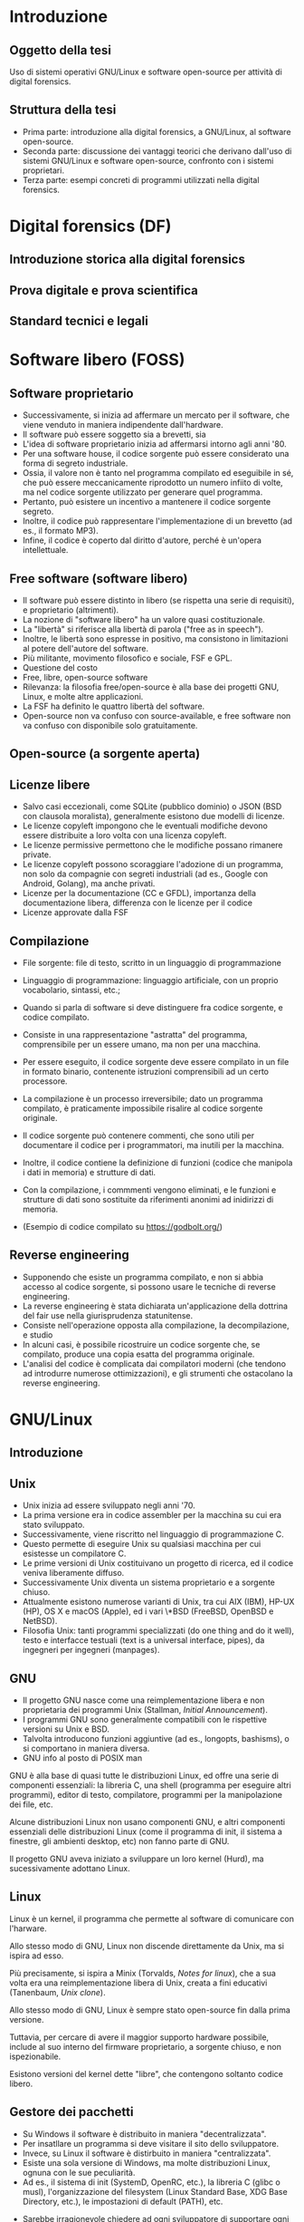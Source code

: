 #+html_head: <link rel="stylesheet" href="./org.css">

* Introduzione
** Oggetto della tesi
Uso di sistemi operativi GNU/Linux e software open-source per attività
di digital forensics.
** Struttura della tesi
- Prima parte: introduzione alla digital forensics, a GNU/Linux, al software open-source.
- Seconda parte: discussione dei vantaggi teorici che derivano
  dall'uso di sistemi GNU/Linux e software open-source, confronto con
  i sistemi proprietari.
- Terza parte: esempi concreti di programmi utilizzati nella digital
  forensics.
* Digital forensics (DF)
** Introduzione storica alla digital forensics
** Prova digitale e prova scientifica
** Standard tecnici e legali
* Software libero (FOSS)
** Software proprietario
- Successivamente, si inizia ad affermare un mercato per il software,
  che viene venduto in maniera indipendente dall'hardware.
- Il software può essere soggetto sia a brevetti, sia
- L'idea di software proprietario inizia ad affermarsi intorno agli
  anni '80.
- Per una software house, il codice sorgente può essere considerato
  una forma di segreto industriale.
- Ossia, il valore non è tanto nel programma compilato ed eseguibile
  in sé, che può essere meccanicamente riprodotto un numero infiito di
  volte, ma nel codice sorgente utilizzato per generare quel
  programma.
- Pertanto, può esistere un incentivo a mantenere il codice sorgente
  segreto.
- Inoltre, il codice può rappresentare l'implementazione di un
  brevetto (ad es., il formato MP3).
- Infine, il codice è coperto dal diritto d'autore, perché è un'opera
  intellettuale.
** Free software (software libero)
- Il software può essere distinto in libero (se rispetta una serie di
  requisiti), e proprietario (altrimenti).
- La nozione di "software libero" ha un valore quasi costituzionale.
- La "libertà" si riferisce alla libertà di parola ("free as in speech").
- Inoltre, le libertà sono espresse in positivo, ma consistono in
  limitazioni al potere dell'autore del software.
- Più militante, movimento filosofico e sociale, FSF e GPL.
- Questione del costo
- Free, libre, open-source software
- Rilevanza: la filosofia free/open-source è alla base dei progetti
  GNU, Linux, e molte altre applicazioni.
- La FSF ha definito le quattro libertà del software.
- Open-source non va confuso con source-available, e free software non
  va confuso con disponibile solo gratuitamente.

# All'opposto del software proprietario si trova il "software libero",
# variamente chiamato come "open-source" , "free software", e "libre
# software".

# A causa della convenzione di Berna, il software, inteso come codice
# sorgente, è automaticamente soggetto al diritto d'autore.

# Il termine "open-source", nella sua accezione più restrittiva di
# "source-available", significa solo che il codice sorgente è
# pubblicamente disponibile, ma l'autore conserva tutti i diritti
# riguardo il suo utilizzo.  È come un libro in una libreria pubblica:
# può essere letto, ma senza l'espresso consenso dell'autore non può
# essere fotocopiato, o usato come base per altre opere.

# Anche il termine "free software" può essere fuorviante, perché in
# inglese "free" significa sia "gratuito", che "libero da vincoli"
# (nel caso specifico, i vincoli legali del diritto d'autore).  Un
# programma gratuito (freeware) può essere non-free se l'autore ne
# vieta la redistribuzione. Il software libero può essere venduto ...
** Open-source (a sorgente aperta)
** Licenze libere
- Salvo casi eccezionali, come SQLite (pubblico dominio) o JSON (BSD
  con clausola moralista), generalmente esistono due modelli di
  licenze.
- Le licenze copyleft impongono che le eventuali modifiche devono
  essere distribuite a loro volta con una licenza copyleft.
- Le licenze permissive permettono che le modifiche possano rimanere
  private.
- Le licenze copyleft possono scoraggiare l'adozione di un programma,
  non solo da compagnie con segreti industriali (ad es., Google con
  Android, Golang), ma anche privati.
- Licenze per la documentazione (CC e GFDL), importanza della
  documentazione libera, differenza con le licenze per il codice
- Licenze approvate dalla FSF
** Compilazione
- File sorgente: file di testo, scritto in un linguaggio di
  programmazione
- Linguaggio di programmazione: linguaggio artificiale, con un proprio
  vocabolario, sintassi, etc.; 
- Quando si parla di software si deve distinguere fra codice sorgente,
  e codice compilato.

- Consiste in una rappresentazione "astratta" del programma,
  comprensibile per un essere umano, ma non per una macchina.
- Per essere eseguito, il codice sorgente deve essere compilato in un
  file in formato binario, contenente istruzioni comprensibili ad un
  certo processore.
- La compilazione è un processo irreversibile; dato un programma
  compilato, è praticamente impossibile risalire al codice sorgente
  originale.
- Il codice sorgente può contenere commenti, che sono utili per
  documentare il codice per i programmatori, ma inutili per la
  macchina.
- Inoltre, il codice contiene la definizione di funzioni (codice che
  manipola i dati in memoria) e strutture di dati.
- Con la compilazione, i commmenti vengono eliminati, e le funzioni e
  strutture di dati sono sostituite da riferimenti anonimi ad
  inidirizzi di memoria.
- (Esempio di codice compilato su https://godbolt.org/)
** Reverse engineering
- Supponendo che esiste un programma compilato, e non si abbia accesso al
  codice sorgente, si possono usare le tecniche di reverse engineering.
- La reverse engineering è stata dichiarata un'applicazione della
  dottrina del fair use nella giurisprudenza statunitense.
- Consiste nell'operazione opposta alla compilazione, la
  decompilazione, e studio 
- In alcuni casi, è possibile ricostruire un codice sorgente che, se
  compilato, produce una copia esatta del programma originale.
- L'analisi del codice è complicata dai compilatori moderni (che
  tendono ad introdurre numerose ottimizzazioni), e gli strumenti che
  ostacolano la reverse engineering.
* GNU/Linux
** Introduzione
** Unix
- Unix inizia ad essere sviluppato negli anni '70.
- La prima versione era in codice assembler per la macchina su cui era
  stato sviluppato.
- Successivamente, viene riscritto nel linguaggio di programmazione C.
- Questo permette di eseguire Unix su qualsiasi macchina per cui
  esistesse un compilatore C.
- Le prime versioni di Unix costituivano un progetto di ricerca, ed il
  codice veniva liberamente diffuso.
- Successivamente Unix diventa un sistema proprietario e a sorgente
  chiuso.
- Attualmente esistono numerose varianti di Unix, tra cui AIX (IBM),
  HP-UX (HP), OS X e macOS (Apple), ed i vari \*BSD (FreeBSD, OpenBSD
  e NetBSD).
- Filosofia Unix: tanti programmi specializzati (do one thing and do
  it well), testo e interfacce testuali (text is a universal
  interface, pipes), da ingegneri per ingegneri (manpages).
** GNU
- Il progetto GNU nasce come una reimplementazione libera e non
  proprietaria dei programmi Unix (Stallman, /Initial Announcement/).
- I programmi GNU sono generalmente compatibili con le rispettive
  versioni su Unix e BSD.
- Talvolta introducono funzioni aggiuntive (ad es., longopts,
  bashisms), o si comportano in maniera diversa.
- GNU info al posto di POSIX man

GNU è alla base di quasi tutte le distribuzioni Linux, ed offre una
serie di componenti essenziali: la libreria C, una shell (programma
per eseguire altri programmi), editor di testo, compilatore, programmi
per la manipolazione dei file, etc.

Alcune distribuzioni Linux non usano componenti GNU, e altri
componenti essenziali delle distribuzioni Linux (come il programma di
init, il sistema a finestre, gli ambienti desktop, etc) non fanno
parte di GNU.

Il progetto GNU aveva iniziato a sviluppare un loro kernel (Hurd), ma
sucessivamente adottano Linux.
** Linux
Linux è un kernel, il programma che permette al software di comunicare
con l'harware.

Allo stesso modo di GNU, Linux non discende direttamente da Unix, ma
si ispira ad esso.

Più precisamente, si ispira a Minix (Torvalds, /Notes for linux/), che
a sua volta era una reimplementazione libera di Unix, creata a fini
educativi (Tanenbaum, /Unix clone/).

Allo stesso modo di GNU, Linux è sempre stato open-source fin dalla
prima versione.

Tuttavia, per cercare di avere il maggior supporto hardware possibile,
include al suo interno del firmware proprietario, a sorgente chiuso, e
non ispezionabile.

Esistono versioni del kernel dette "libre", che contengono soltanto
codice libero.
** Gestore dei pacchetti
- Su Windows il software è distribuito in maniera "decentralizzata".
- Per insatllare un programma si deve visitare il sito dello sviluppatore.
- Invece, su Linux il software è distirbuito in maniera "centralizzata".
- Esiste una sola versione di Windows, ma molte distribuzioni Linux,
  ognuna con le sue peculiarità.
- Ad es., il sistema di init (SystemD, OpenRC, etc.), la libreria C
  (glibc o musl), l'organizzazione del filesystem (Linux Standard
  Base, XDG Base Directory, etc.), le impostazioni di default (PATH),
  etc.
# Ad es., ogni distribuzione ha un c.d. init system (sistema di
# inizializzazione), il primo processo che viene avviato dopo
# l'accensione del sistema, ed è responsabile per l'avvio di altri
# processi.
# 
# Esistono tre principali sistemi di init: SystemD, OpenRC, e Runit, #
# e ciascuno di essi usa file diversi, in posizioni diverse, e con #
# contenuti diversi, per avviare un processo.
- Sarebbe irragionevole chiedere ad ogni sviluppatore di supportare
  ogni singola distribuzione in esistenza.
- Piuttosto, l'onere di adattare il software alle particolarità della
  singola distribuzione cade sullo stesso sviluppatore della
  distribuzione, dato che si trova nella migliore posizione per farlo.
- Segue che chi sviluppi la distribuzione prepari anche un archivio
  contenente il software già adattato per la distribuzione (c.d. pacchetti), ed un
  programma che automatizza l'installazione del software da questo
  archivio (gestore dei pacchetti).
- Esiste uno stretto legame fra la distribuzione, il suo gestore
  dei pacchetti, ed i pacchetti ufficiali per quella distribuzione.
** Distribuzioni fixed-point e distribuzioni rolling
- Il modello fixed point (Debian/Ubuntu/Kali Linux) è maggiormente riproducibile
  (i pacchetti non cambiano fino al rilascio di una nuova versione del
  sistema), ma i pacchetti non includono le ultime versioni.
- Il modello rolling (Arch Linux) è meno riproducibile (i pacchetti obsoleti sono
  rimossi dall'archivio della distribuzione, dato che il sistema va
  aggiornato in continuazione), ma i pacchetti sono sempre all'ultima
  versione disponibile.
- Un sistema rolling può essere riprodotto facendo una copia di
  backup, o dei singoli pacchetti installati, o dell'intero sistema.
- Esistono sistemi sviluppati appositamente per essere perfettamente
  riproducibili (Nix, GNU Guix), che tengono traccia dell'esatta
  versione di ogni pacchetto installata in un c.d. lockfile.
# *** Modello fixed point
# - Gli sviluppatori c.d. upstream (a monte) delle distribuzioni
#   aggiornano in continuazione il loro software.
# - Gli sviluppatori delle distribuzioni possono seguire due modelli per
#   aggiornare i pacchetti che offrono.
# - Il modello fixed-point (lett. punto fisso) prevede che
#   periodicamente vengano rilasciate nuove versioni della
#   distribuzione, che fanno riferimento a versioni ben precise di ogni
#   pacchetto che può essere installato.
# - Ad es., Debian 10 (versione precedente) installava il gestore di
#   pacchetti APT alla versione 1.8.2, mentre Debian 11 (versione
#   attuale) installa la versione 2.2.4, e Debian 12 (ancora non
#   rilasciato) installerà la versione 2.6.0.
# - Il vantaggio è la stabilità, nel senso di prevedibilità.
# - Nel periodo precedente al rilascio di una nuova versione della
#   distribuzione, le versioni del pacchetto che possono essere
#   installate, e quindi, il suo comportamento, rimangono costanti.
# - Lo svantaggio è che più tempo passa, e più i pacchetti offerti
#   diventano "obsoleti" rispetto alla versione offerta dagli
#   sviluppatori, che potrebbe includere funzionalità nuove e correzioni
#   di bug significativi ("stabile" non significa "privo di bug").
# - Pertanto, il modello stabile porta a sistemi riproducibili, ma che potrebbero difettare 
# *** Modello rolling
# - Il modello rolling (lett. rotolante, nel senso metaforico di non
#   fermarsi) risolve il problema dell'obsolecenza eliminando l'idea di
#   una "versione fissa".
# - Piuttosto, appena un pacchetto è aggiornato upstream, viene
#   aggiornato anche negli archivi della distribuzione, e gli aggiornamenti
** Pacchetti binari e pacchetti sorgente
- Generalmente le distribuzioni offrono
* Vantaggi dell'uso di FOSS per la DF
** Stabilità: meno bug rispetto agli strumenti proprietari
- Software sviluppato da "volontari" non è intrinsecamente meno
  stabile di software sviluppato da professionisti, passione
  vs. lavoro, software open-source è sviluppato anche da
  professionisti (Red Hat contribuisce al kernel Linux, GNOME).
- Studio sulla minore quantità di bug rispetto agli strumenti
  proprietari.
** Trasparenza: possibilità di analisi del codice sorgente
- Discussione pubblica di bug, mailing list, test e CI/CD.
- Tutti possono leggere il codice, usare strumenti di analisi/QA, e
  contribuire a rendere il codice più sicuro.
- Tutti possono contribuire alla documentazione del codice.
** Riproducibilità: dell'ambiente e strumenti di analisi
- Creazione di un'immagine del sistema usato per l'analisi, permessa
  dalle licenze.
- Creare un'immagine di Windows potrebbe creare problemi di copyright,
  Windows non funziona correttamente e disattiva la licenza se cambia
  l'hardware.
- Reproducible builds, version locking.
** Privacy e sicurezza
- Windows raccoglie numerosi dati, video Youtube se Windows sia spyware.
- Ungoogled Chromium, fork di OSS che non rispetta la privacy.
** GNU/Linux
- Applicazioni utili per la DF (hashing, ricerca di stringhe) sono già
  preinstallate, oppure facilmente installabili.
- Problema di doversi fidare di chi prepara i pacchetti, ma lo stesso
  problema esiste con Windows.
- Tutto viene considerato un file, anche i dischi (/dev/sdX), e quindi
  operazioni come la clonazione, ricerca di stringhe, etc. possono
  essere eseguite direttamente.
- Shell script per eliminare operazioni ripetitive, SSH per accedere a
  sistemi da remoto, etc.
- Uso di Git per la gestione di casi: catena di custodia con firme
  digitali, log delle operazioni compiute.
** Svantaggi di GNU/Linux
Supporto hardware mancante: probabilmente dovuto alla scarsa quota di
mercato, o al timore della cultura hacker (PS3 rimuove il sistema
Linux per evitare homebrew), reverse-engineering (Nouveau, NTFS-3G).

Supporto software: NTFS, ma il problema si pone anche con il software
closed-source

Le varie distro sono una specie di "Wild West", e gli standard
esistenti (LSB, XDG, etc.) non vengono sempre adottati; i sistemi BSD
sono molto più coesivi (cf. BSD).

Molti programmi non hanno un' interfaccia grafica, od il loro uso non
è intuitivo, e richiede la lettura di manuali di riferimento.

Tuttavia, si possono sviluppare GUI, molti programmi con
un'interfaccia grafica non sono particolarmente intuitivi o
auto-esplicativi (discoverable) e richiedono la lettura di un manuale
per essere utilizzati, le interfacce testuali sono universali e
/scriptable/.
* Utilizzazione pratica
** GNU dd -- acquisizione di dischi
** Volatility -- analisi della RAM
** Autopsy -- analisi di un disco
** Wireshark -- analisi del traffico di rete
